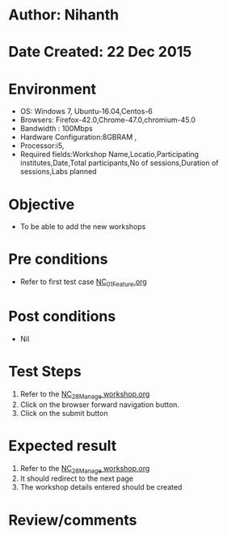 * Author: Nihanth
* Date Created: 22 Dec 2015
* Environment
  - OS: Windows 7, Ubuntu-16.04,Centos-6
  - Browsers: Firefox-42.0,Chrome-47.0,chromium-45.0
  - Bandwidth : 100Mbps
  - Hardware Configuration:8GBRAM , 
  - Processor:i5,
  - Required fields:Workshop Name,Locatio,Participating institutes,Date,Total participants,No of sessions,Duration of sessions,Labs planned

* Objective
  - To be able to add the new workshops

* Pre conditions
  - Refer to first test case [[https://github.com/vlead/Outreach Portal/blob/master/test-cases/integration_test-cases/NC/NC_01_Feature.org][NC_01_Feature.org]]

* Post conditions
  - Nil
* Test Steps
  1. Refer to the [[https://github.com/vlead/outreach-portal/blob/master/test-cases/integration_test-cases/NC/NC_28_Manage%20workshop.org][NC_28_Manage workshop.org]]  
  2. Click on the browser forward navigation button.
  3. Click on the submit button

* Expected result
  1. Refer to the [[https://github.com/vlead/outreach-portal/blob/master/test-cases/integration_test-cases/NC/NC_28_Manage%20workshop.org][NC_28_Manage workshop.org]] 
  2. It should redirect to the next page
  3. The workshop details entered should be created

* Review/comments


